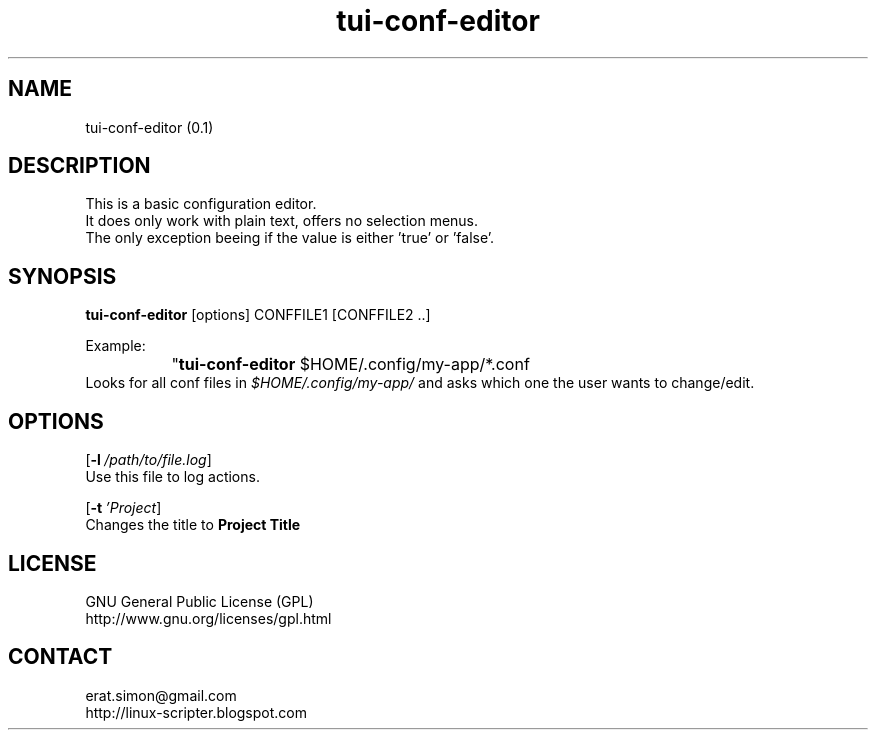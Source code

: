 .TH "tui-conf-editor" 1  "Simon A. Erat (sea)" "TUI 0.6.0"

.SH NAME
tui-conf-editor (0.1)

.SH DESCRIPTION
This is a basic configuration editor.
.br
It does only work with plain text, offers no selection menus.
.br
The only exception beeing if the value is either 'true' or 'false'.


.SH SYNOPSIS
\fBtui-conf-editor\fP [options] CONFFILE1 [CONFFILE2 ..]
.br

Example:
.br
		"\fBtui-conf-editor\fP $HOME/.config/my-app/*.conf
.br
Looks for all conf files in 
.I $HOME/.config/my-app/
and asks which one the user wants to change/edit.

.SH OPTIONS
.OP -l /path/to/file.log
.br
Use this file to log actions.

.OP -t 'Project Title'
.br
Changes the title to 
.B "Project Title"


.SH LICENSE
GNU General Public License (GPL)
.br
http://www.gnu.org/licenses/gpl.html

.SH CONTACT
erat.simon@gmail.com
.br
http://linux-scripter.blogspot.com
